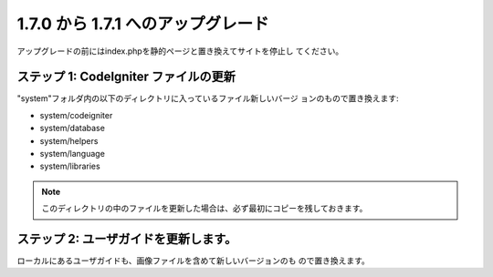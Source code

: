 ###################################
1.7.0 から 1.7.1 へのアップグレード
###################################

アップグレードの前にはindex.phpを静的ページと置き換えてサイトを停止し
てください。



ステップ 1: CodeIgniter ファイルの更新
======================================

"system"フォルダ内の以下のディレクトリに入っているファイル新しいバージ
ョンのもので置き換えます:


-  system/codeigniter
-  system/database
-  system/helpers
-  system/language
-  system/libraries


.. note:: このディレクトリの中のファイルを更新した場合は、必ず最初にコピーを残しておきます。



ステップ 2: ユーザガイドを更新します。
======================================

ローカルにあるユーザガイドも、画像ファイルを含めて新しいバージョンのも
ので置き換えます。

